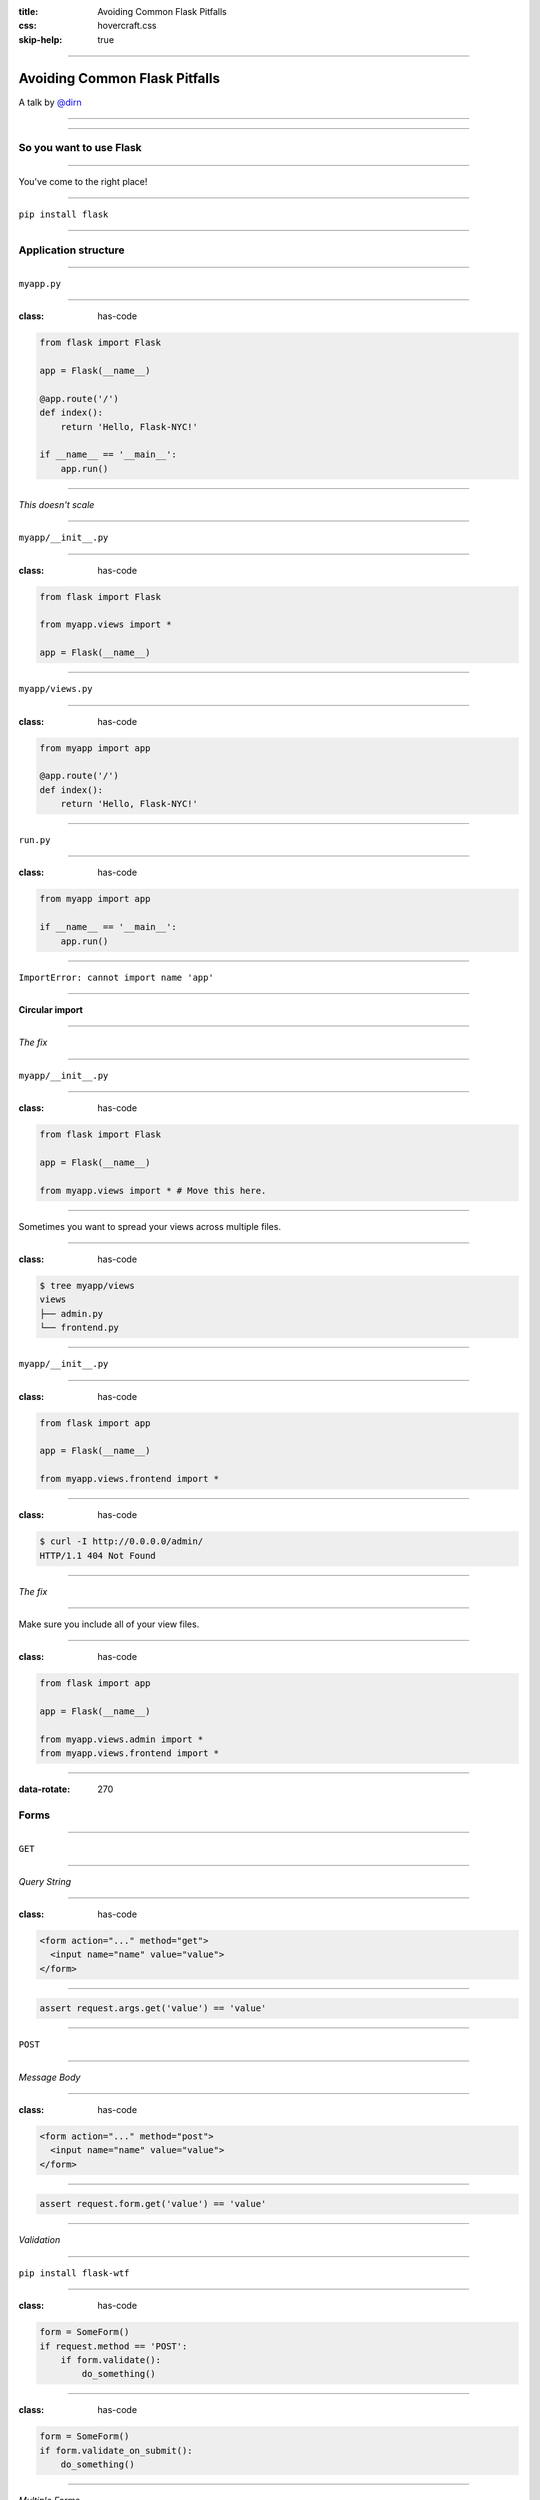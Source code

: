 :title: Avoiding Common Flask Pitfalls
:css: hovercraft.css
:skip-help: true

----

Avoiding Common Flask Pitfalls
==============================

A talk by `@dirn <https://twitter.com/dirn>`_

----

.. image:: img/pitfall.jpg

----

So you want to use Flask
------------------------

----

You've come to the right place!

----

``pip install flask``

----

Application structure
---------------------

----

``myapp.py``

----

:class: has-code

.. code:: python

    from flask import Flask

    app = Flask(__name__)

    @app.route('/')
    def index():
        return 'Hello, Flask-NYC!'

    if __name__ == '__main__':
        app.run()

----

*This doesn't scale*

----

``myapp/__init__.py``

----

:class: has-code

.. code:: python

    from flask import Flask

    from myapp.views import *

    app = Flask(__name__)

----

``myapp/views.py``

----

:class: has-code

.. code:: python

    from myapp import app

    @app.route('/')
    def index():
        return 'Hello, Flask-NYC!'

----

``run.py``

----

:class: has-code

.. code:: python

    from myapp import app

    if __name__ == '__main__':
        app.run()

----

``ImportError: cannot import name 'app'``

----

**Circular import**

----

*The fix*

----

``myapp/__init__.py``

----

:class: has-code

.. code:: python

    from flask import Flask

    app = Flask(__name__)

    from myapp.views import * # Move this here.

----

Sometimes you want to spread your views across multiple files.

----

:class: has-code

.. code:: shell

    $ tree myapp/views
    views
    ├── admin.py
    └── frontend.py

----

``myapp/__init__.py``

----

:class: has-code

.. code:: python

    from flask import app

    app = Flask(__name__)

    from myapp.views.frontend import *

----

:class: has-code

.. code:: shell

    $ curl -I http://0.0.0.0/admin/
    HTTP/1.1 404 Not Found

----

*The fix*

----

Make sure you include all of your view files.

----

:class: has-code

.. code:: python

    from flask import app

    app = Flask(__name__)

    from myapp.views.admin import *
    from myapp.views.frontend import *

----

:data-rotate: 270

Forms
-----

----

``GET``

----

*Query String*

----

:class: has-code

.. code:: html

    <form action="..." method="get">
      <input name="name" value="value">
    </form>

----

.. code:: python

    assert request.args.get('value') == 'value'

----

``POST``

----

*Message Body*

----

:class: has-code

.. code:: html

    <form action="..." method="post">
      <input name="name" value="value">
    </form>

----

.. code:: python

    assert request.form.get('value') == 'value'

----

*Validation*

----

``pip install flask-wtf``

----

:class: has-code

.. code:: python

    form = SomeForm()
    if request.method == 'POST':
        if form.validate():
            do_something()

----

:class: has-code

.. code:: python

    form = SomeForm()
    if form.validate_on_submit():
        do_something()

----

*Multiple Forms*

----

:class: has-code

.. code:: html

    <form action="{{ url_for('handle_user') }}" method="post">
      <h3>Log in</h3>
      <input name="username">
      <input name="password">
    </form>

    <form action="{{ url_for('handle_user') }}" method="post">
      <h3>Register</h3>
      <input name="username">
      <input name="password">
      <input name="confirm_password">
    </form>

----

:class: has-code

.. code:: python

    form1 = LogInForm()
    form2 = RegisterForm()

    # Always checked, sometimes true.
    if form1.validate_on_submit():
        login_in_user()
    # Sometimes checked, never true.
    elif form2.validate_on_submit():
        register_user()

----

*The fix*

----

:class: has-code

.. code:: html

    <form action="{{ url_for('log_in_user') }}" method="post">
      <h3>Login</h3>
      <input name="username">
      <input name="password">
    </form>

    <form
      action="{{ url_for('register_user') }}" method="post">
      <h3>Register</h3>
      <input name="username">
      <input name="password">
      <input name="confirm_password">
    </form>

----

:data-rotate: 0

Static files
------------

----

``global.js``

----

.. code:: javascript

    alert('Hello Flask-NYC!');

----

:class: has-code

.. code:: python

    @app.route('/')
    @app.route('/index')
    @app.route('/index/')
    def index():
        return render_template('index.html')

----

``index.html``


----

.. code:: html

    <script src="static/js/global.js"></script>

----

.. image:: img/index.png

----


.. image:: img/slash-index.png

----


.. image:: img/slash-index-slash.png

----

*The fix*

----

:class: has-code

.. code:: html

    <script
      src="{{ url_for('static', filename='js/global.js') }}">
    </script>

----

.. code:: html

    <script src="/static/js/global.js"></script>

----

What about dynamic JavaScript?

----

``global.js``


----

.. code:: javascript

    $.get({{ url_for('api.users') }});

----

``SyntaxError: Unexpected token {``

----

*The fix*

----

*Step one*

----

``global.js``

----

.. code:: javascript

    $.get(urlForUsers);

----

``template.html``

----

.. code:: javascript

    var urlForUsers = {{ url_for('api.users') }};

----

``SyntaxError: Invalid flags supplied to RegExp constructor 'users'``

----

**WAT?!**

----

.. code:: javascript

    var urlForUsers = /api/users;

----

*The fix*

----

*Step two*

----

.. code:: javascript

    var urlForUsers = '{{ url_for('api.users') }}';

----

.. code:: javascript

    var urlForUsers = '/api/users';

----

*The fix*

----

*Even better!*

----

.. code:: javascript

    var urlForUsers = {{ url_for('api.users')|tojson|safe }};

----

.. code:: javascript

    var urlForUsers = "/api/users";

----

:data-rotate: 270

Production errors
-----------------

----

.. image:: img/500.png

----

*The fix*

----

**Check the logs**

----

:data-rotate: 0

Flask ecosystem
---------------

----

I want to learn how to do it...

----

I don't want another dependency...

----

Not Invented Here

----

``Flask-Security``
------------------

`pythonhosted.org/Flask-Security/ <https://pythonhosted.org/Flask-Security/>`_

----

``Flask-SQLAlchemy``
--------------------

`pythonhosted.org/Flask-SQLAlchemy/ <https://pythonhosted.org/Flask-SQLAlchemy/>`_

----

:data-rotate: 270

Internal requests
-----------------

----

:class: has-code

.. code:: python

    @app.route('/')
    def index():
        friends = requests.get(
            'http://localhost:5000/api/friends')
        return render_template('index.html', friends=friends)

    if __name__ == '__main__':
        app.run()

----

.. image:: img/loading.gif

----

**Single Threaded**

----

*The fix*

----

Application server

----

`uWSGI <https://uwsgi-docs.readthedocs.org/en/latest/>`_

`gunicorn <http://gunicorn.org/>`_

`mod_wsgi <https://modwsgi.readthedocs.org/en/master/>`_

----

:data-rotate: 0

Context is king
---------------

----

"I have a long running job that I want to run in the background."

----

"Use Celery"

----

``myapp/__init__.py``

----

:class: has-code

.. code:: python

    from flask_mail import Mail

    mail = Mail()
    mail.init_app(app)

----

``tasks.py``

----

:class: has-code

.. code:: python

    from myapp import mail

    @task
    def send_mail(msg):
        mail.send(msg)

----

``myapp/views.py``

----

.. code:: python

    send_mail.delay(msg)

----

``RuntimeError: working outside of application context``

----

*The fix*

----

.. code:: python

    mail = Mail(app)

----

:class: has-code

.. code:: python

    from myapp import app, mail

    @task
    def send_mail(msg):
        with app.app_context():
            mail.send(msg)

----

:data-rotate: 270

*Questions?*
